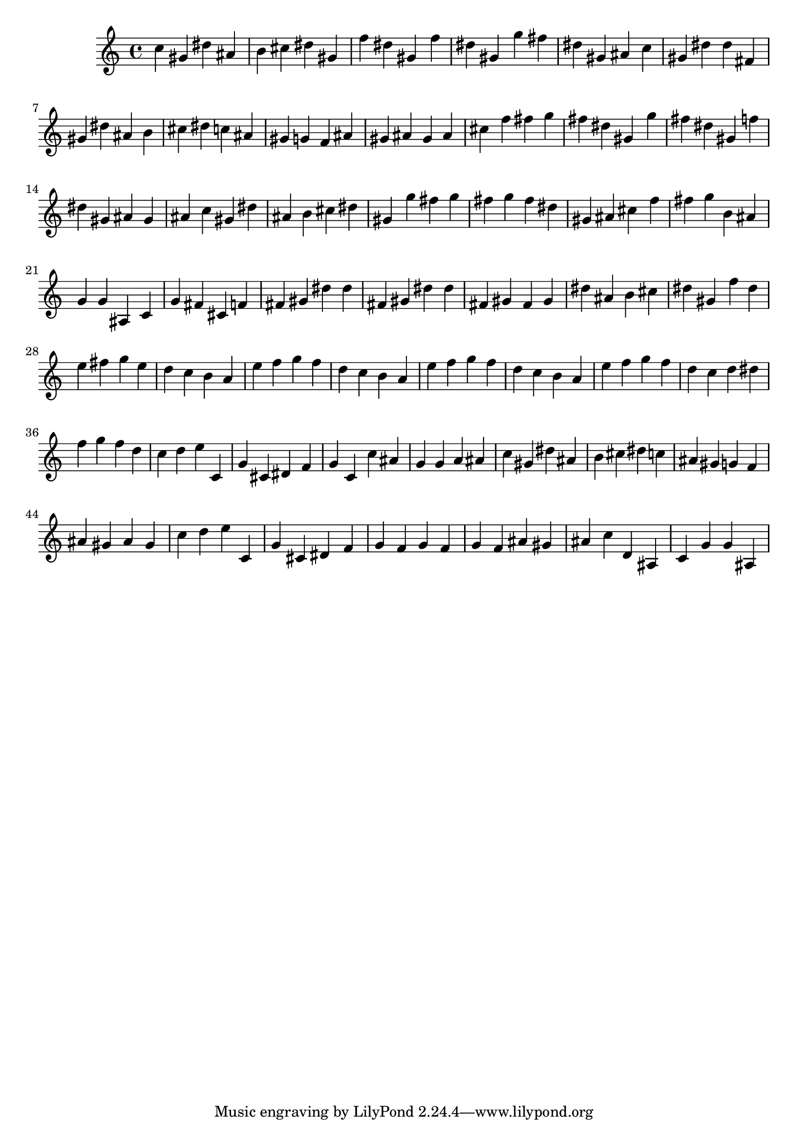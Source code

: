 \version "2.24.1"
music = {
c'' gis' dis'' ais' b' cis'' dis'' gis' f'' dis'' gis' f'' dis'' gis' g'' fis'' dis'' gis' ais' c'' gis' dis'' dis'' fis' gis' dis'' ais' b' cis'' dis'' c'' ais' gis' g' f' ais' gis' ais' gis' ais' cis'' f'' fis'' g'' fis'' dis'' gis' g'' fis'' dis'' gis' f'' dis'' gis' ais' gis' ais' c'' gis' dis'' ais' b' cis'' dis'' gis' g'' fis'' g'' fis'' g'' fis'' dis'' gis' ais' cis'' f'' fis'' g'' b' ais' g' g' ais c' g' fis' cis' f' fis' gis' dis'' dis'' fis' gis' dis'' dis'' fis' gis' fis' gis' dis'' ais' b' cis'' dis'' gis' f'' dis'' e'' fis'' g'' e'' d'' c'' b' a' e'' f'' g'' f'' d'' c'' b' a' e'' f'' g'' f'' d'' c'' b' a' e'' f'' g'' f'' d'' c'' d'' dis'' f'' g'' f'' d'' c'' d'' e'' c' g' cis' dis' f' g' c' c'' ais' g' g' a' ais' c'' gis' dis'' ais' b' cis'' dis'' c'' ais' gis' g' f' ais' gis' ais' gis' c'' d'' e'' c' g' cis' dis' f' g' f' g' f' g' f' ais' gis' ais' c'' d' ais c' g' g' ais 
}
\score {
\music
\layout {}
\midi { \tempo 4 = 200 }
}
